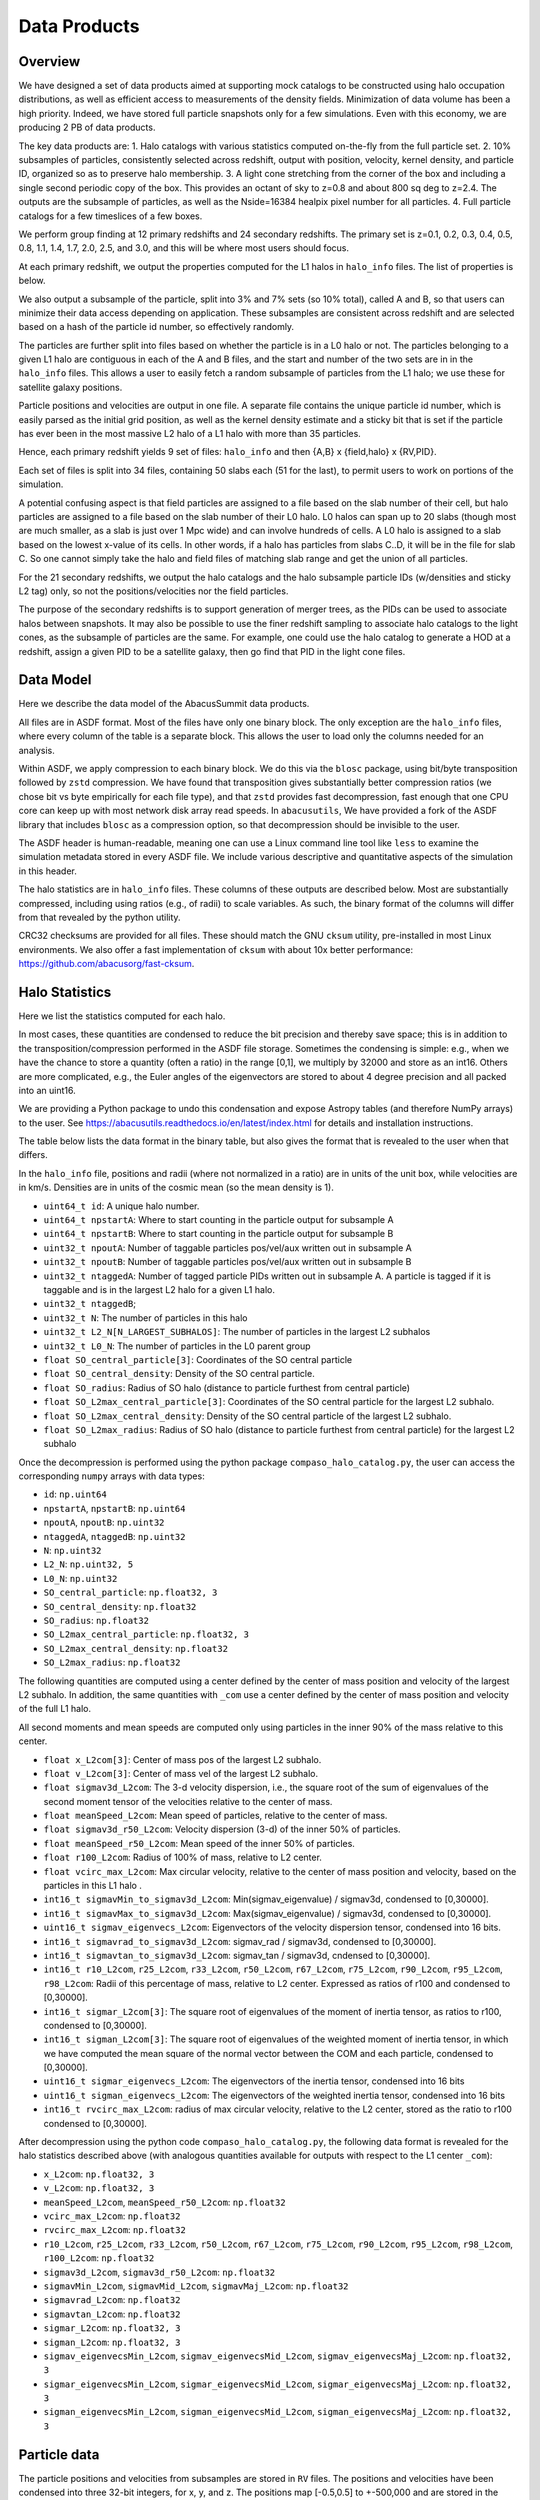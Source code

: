 Data Products
=============

Overview
--------

We have designed a set of data products aimed at supporting mock
catalogs to be constructed using halo occupation distributions, as well
as efficient access to measurements of the density fields. Minimization
of data volume has been a high priority. Indeed, we have stored full
particle snapshots only for a few simulations. Even with this economy,
we are producing 2 PB of data products.

The key data products are:
1. Halo catalogs with various statistics computed on-the-fly from the
full particle set.
2. 10% subsamples of particles, consistently selected across redshift,
output with position, velocity, kernel density, and particle ID,
organized so as to preserve halo membership.
3. A light cone stretching from the corner of the box and including a
single second periodic copy of the box. This provides an octant of sky
to z=0.8 and about 800 sq deg to z=2.4. The outputs are the subsample
of particles, as well as the Nside=16384 healpix pixel number for all
particles.
4. Full particle catalogs for a few timeslices of a few boxes.

We perform group finding at 12 primary redshifts and 24 secondary
redshifts. The primary set is z=0.1, 0.2, 0.3, 0.4, 0.5, 0.8, 1.1, 1.4,
1.7, 2.0, 2.5, and 3.0, and this will be where most users should focus.

At each primary redshift, we output the properties computed for the L1
halos in ``halo_info`` files. The list of properties is below.

We also output a subsample of the particle, split into 3% and 7% sets
(so 10% total), called A and B, so that users can minimize their data
access depending on application. These subsamples are consistent across
redshift and are selected based on a hash of the particle id number, so
effectively randomly.

The particles are further split into files based on whether the particle
is in a L0 halo or not. The particles belonging to a given L1 halo are
contiguous in each of the A and B files, and the start and number of the
two sets are in in the ``halo_info`` files. This allows a user to easily
fetch a random subsample of particles from the L1 halo; we use these for
satellite galaxy positions.

Particle positions and velocities are output in one file. A separate
file contains the unique particle id number, which is easily parsed as
the initial grid position, as well as the kernel density estimate and a
sticky bit that is set if the particle has ever been in the most massive
L2 halo of a L1 halo with more than 35 particles.

Hence, each primary redshift yields 9 set of files: ``halo_info`` and
then {A,B} x {field,halo} x {RV,PID}.

Each set of files is split into 34 files, containing 50 slabs each (51
for the last), to permit users to work on portions of the simulation.

A potential confusing aspect is that field particles are assigned to a
file based on the slab number of their cell, but halo particles are
assigned to a file based on the slab number of their L0 halo. L0 halos
can span up to 20 slabs (though most are much smaller, as a slab is just
over 1 Mpc wide) and can involve hundreds of cells. A L0 halo is
assigned to a slab based on the lowest x-value of its cells. In other
words, if a halo has particles from slabs C..D, it will be in the file
for slab C. So one cannot simply take the halo and field files of
matching slab range and get the union of all particles.

For the 21 secondary redshifts, we output the halo catalogs and the halo
subsample particle IDs (w/densities and sticky L2 tag) only, so not the
positions/velocities nor the field particles.

The purpose of the secondary redshifts is to support generation of
merger trees, as the PIDs can be used to associate halos between
snapshots. It may also be possible to use the finer redshift sampling to
associate halo catalogs to the light cones, as the subsample of
particles are the same. For example, one could use the halo catalog to
generate a HOD at a redshift, assign a given PID to be a satellite
galaxy, then go find that PID in the light cone files.

Data Model
----------

Here we describe the data model of the AbacusSummit data products.

All files are in ASDF format. Most of the files have only one binary
block. The only exception are the ``halo_info`` files, where every
column of the table is a separate block. This allows the user to load
only the columns needed for an analysis.

Within ASDF, we apply compression to each binary block. We do this via
the ``blosc`` package, using bit/byte transposition followed by ``zstd``
compression. We have found that transposition gives substantially better
compression ratios (we chose bit vs byte empirically for each file
type), and that ``zstd`` provides fast decompression, fast enough that
one CPU core can keep up with most network disk array read speeds. In
``abacusutils``, We have provided a fork of the ASDF library that
includes ``blosc`` as a compression option, so that decompression should
be invisible to the user.

The ASDF header is human-readable, meaning one can use a Linux command
line tool like ``less`` to examine the simulation metadata stored in
every ASDF file. We include various descriptive and quantitative aspects
of the simulation in this header.

The halo statistics are in ``halo_info`` files. These columns of these
outputs are described below. Most are substantially compressed,
including using ratios (e.g., of radii) to scale variables. As such, the
binary format of the columns will differ from that revealed by the
python utility.

CRC32 checksums are provided for all files. These should match the GNU
``cksum`` utility, pre-installed in most Linux environments. We also
offer a fast implementation of ``cksum`` with about 10x better
performance: https://github.com/abacusorg/fast-cksum.

Halo Statistics
---------------

Here we list the statistics computed for each halo.

In most cases, these quantities are condensed to reduce the bit
precision and thereby save space; this is in addition to the
transposition/compression performed in the ASDF file storage. Sometimes
the condensing is simple: e.g., when we have the chance to store a
quantity (often a ratio) in the range [0,1], we multiply by 32000 and
store as an int16. Others are more complicated, e.g., the Euler angles
of the eigenvectors are stored to about 4 degree precision and all
packed into an uint16.

We are providing a Python package to undo this condensation and expose
Astropy tables (and therefore NumPy arrays) to the user. See
https://abacusutils.readthedocs.io/en/latest/index.html for details and
installation instructions.

The table below lists the data format in the binary table, but also
gives the format that is revealed to the user when that differs.

In the ``halo_info`` file, positions and radii (where not normalized in
a ratio) are in units of the unit box, while velocities are in km/s.
Densities are in units of the cosmic mean (so the mean density is 1).

-  ``uint64_t id``: A unique halo number.

-  ``uint64_t npstartA``: Where to start counting in the particle output
   for subsample A

-  ``uint64_t npstartB``: Where to start counting in the particle output
   for subsample B

-  ``uint32_t npoutA``: Number of taggable particles pos/vel/aux written
   out in subsample A

-  ``uint32_t npoutB``: Number of taggable particles pos/vel/aux written
   out in subsample B

-  ``uint32_t ntaggedA``: Number of tagged particle PIDs written out in
   subsample A. A particle is tagged if it is taggable and is in the
   largest L2 halo for a given L1 halo.

-  ``uint32_t ntaggedB``;

-  ``uint32_t N``: The number of particles in this halo

-  ``uint32_t L2_N[N_LARGEST_SUBHALOS]``: The number of particles in the
   largest L2 subhalos

-  ``uint32_t L0_N``: The number of particles in the L0 parent group

-  ``float SO_central_particle[3]``: Coordinates of the SO central
   particle

-  ``float SO_central_density``: Density of the SO central particle.

-  ``float SO_radius``: Radius of SO halo (distance to particle furthest
   from central particle)

-  ``float SO_L2max_central_particle[3]``: Coordinates of the SO central
   particle for the largest L2 subhalo.

-  ``float SO_L2max_central_density``: Density of the SO central
   particle of the largest L2 subhalo.

-  ``float SO_L2max_radius``: Radius of SO halo (distance to particle
   furthest from central particle) for the largest L2 subhalo

Once the decompression is performed using the python package
``compaso_halo_catalog.py``, the user can access the corresponding
``numpy`` arrays with data types:

-  ``id``: ``np.uint64``

-  ``npstartA``, ``npstartB``: ``np.uint64``

-  ``npoutA``, ``npoutB``: ``np.uint32``

-  ``ntaggedA``, ``ntaggedB``: ``np.uint32``

-  ``N``: ``np.uint32``

-  ``L2_N``: ``np.uint32, 5``

-  ``L0_N``: ``np.uint32``

-  ``SO_central_particle``: ``np.float32, 3``

-  ``SO_central_density``: ``np.float32``

-  ``SO_radius``: ``np.float32``

-  ``SO_L2max_central_particle``: ``np.float32, 3``

-  ``SO_L2max_central_density``: ``np.float32``

-  ``SO_L2max_radius``: ``np.float32``

The following quantities are computed using a center defined by the
center of mass position and velocity of the largest L2 subhalo. In
addition, the same quantities with ``_com`` use a center defined by the
center of mass position and velocity of the full L1 halo.

All second moments and mean speeds are computed only using particles in
the inner 90% of the mass relative to this center.

-  ``float x_L2com[3]``: Center of mass pos of the largest L2 subhalo.

-  ``float v_L2com[3]``: Center of mass vel of the largest L2 subhalo.

-  ``float sigmav3d_L2com``: The 3-d velocity dispersion, i.e., the
   square root of the sum of eigenvalues of the second moment tensor of
   the velocities relative to the center of mass.

-  ``float meanSpeed_L2com``: Mean speed of particles, relative to the
   center of mass.

-  ``float sigmav3d_r50_L2com``: Velocity dispersion (3-d) of the inner
   50% of particles.

-  ``float meanSpeed_r50_L2com``: Mean speed of the inner 50% of
   particles.

-  ``float r100_L2com``: Radius of 100% of mass, relative to L2 center.

-  ``float vcirc_max_L2com``: Max circular velocity, relative to the
   center of mass position and velocity, based on the particles in this
   L1 halo .

-  ``int16_t sigmavMin_to_sigmav3d_L2com``: Min(sigmav\_eigenvalue) /
   sigmav3d, condensed to [0,30000].

-  ``int16_t sigmavMax_to_sigmav3d_L2com``: Max(sigmav\_eigenvalue) /
   sigmav3d, condensed to [0,30000].

-  ``uint16_t sigmav_eigenvecs_L2com``: Eigenvectors of the velocity
   dispersion tensor, condensed into 16 bits.

-  ``int16_t sigmavrad_to_sigmav3d_L2com``: sigmav\_rad / sigmav3d,
   condensed to [0,30000].

-  ``int16_t sigmavtan_to_sigmav3d_L2com``: sigmav\_tan / sigmav3d,
   cndensed to [0,30000].

-  ``int16_t r10_L2com``, ``r25_L2com``, ``r33_L2com``, ``r50_L2com``,
   ``r67_L2com``, ``r75_L2com``, ``r90_L2com``, ``r95_L2com``,
   ``r98_L2com``: Radii of this percentage of mass, relative to L2
   center. Expressed as ratios of r100 and condensed to [0,30000].

-  ``int16_t sigmar_L2com[3]``: The square root of eigenvalues of the
   moment of inertia tensor, as ratios to r100, condensed to [0,30000].

-  ``int16_t sigman_L2com[3]``: The square root of eigenvalues of the
   weighted moment of inertia tensor, in which we have computed the mean
   square of the normal vector between the COM and each particle,
   condensed to [0,30000].

-  ``uint16_t sigmar_eigenvecs_L2com``: The eigenvectors of the inertia
   tensor, condensed into 16 bits

-  ``uint16_t sigman_eigenvecs_L2com``: The eigenvectors of the weighted
   inertia tensor, condensed into 16 bits

-  ``int16_t rvcirc_max_L2com``: radius of max circular velocity,
   relative to the L2 center, stored as the ratio to r100 condensed to
   [0,30000].

After decompression using the python code ``compaso_halo_catalog.py``,
the following data format is revealed for the halo statistics described
above (with analogous quantities available for outputs with respect to
the L1 center ``_com``):

-  ``x_L2com``: ``np.float32, 3``

-  ``v_L2com``: ``np.float32, 3``

-  ``meanSpeed_L2com``, ``meanSpeed_r50_L2com``: ``np.float32``

-  ``vcirc_max_L2com``: ``np.float32``

-  ``rvcirc_max_L2com``: ``np.float32``

-  ``r10_L2com``, ``r25_L2com``, ``r33_L2com``, ``r50_L2com``,
   ``r67_L2com``, ``r75_L2com``, ``r90_L2com``, ``r95_L2com``,
   ``r98_L2com``, ``r100_L2com``: ``np.float32``

-  ``sigmav3d_L2com``, ``sigmav3d_r50_L2com``: ``np.float32``

-  ``sigmavMin_L2com``, ``sigmavMid_L2com``, ``sigmavMaj_L2com``:
   ``np.float32``

-  ``sigmavrad_L2com``: ``np.float32``

-  ``sigmavtan_L2com``: ``np.float32``

-  ``sigmar_L2com``: ``np.float32, 3``

-  ``sigman_L2com``: ``np.float32, 3``

-  ``sigmav_eigenvecsMin_L2com``, ``sigmav_eigenvecsMid_L2com``,
   ``sigmav_eigenvecsMaj_L2com``: ``np.float32, 3``

-  ``sigmar_eigenvecsMin_L2com``, ``sigmar_eigenvecsMid_L2com``,
   ``sigmar_eigenvecsMaj_L2com``: ``np.float32, 3``

-  ``sigman_eigenvecsMin_L2com``, ``sigman_eigenvecsMid_L2com``,
   ``sigman_eigenvecsMaj_L2com``: ``np.float32, 3``

Particle data
-------------

The particle positions and velocities from subsamples are stored in
``RV`` files. The positions and velocities have been condensed into
three 32-bit integers, for x, y, and z. The positions map [-0.5,0.5] to
+-500,000 and are stored in the upper 20 bits. The velocites are mapped
from [-6000,6000) km/s to [0,4096) and stored in the lower 12 bits. The
resulting Nx3 array of int32 is then compressed within ASDF.

The particle positions and velocities from full timeslices are stored in
``pack9`` files. These provide mildly higher bit precision, albeit with
some complexity. Particles are stored in cells (a cubic grid internal to
Abacus). Each cell has a 9-byte header, containing the cell 3-d index
and a velocity scaling, and then each particle is stored as 9 bytes,
with 12 bits for each position and velocity component. As the base
simulations have 1701 cells per dimension, this is about 23 bits of
positional precision.

The particle id numbers and kernel densities are stored in ``PID`` files
packed into a 64-bit integer. The id numbers are simply the (i,j,k)
index from the initial grid, and these 3 numbers are placed as the lower
three 16-bit integers. The kernel density is stored as the square root
of the density in cosmic density units in bits 1..12 of the upper 16-bit
integer. Bit 0 is used to mark whether the particle has ever been inside
the largest L2 halo of a L1 halo with more than 35 particles; this is
available to aid in merger tree construction.

Light Cones
-----------

For the base boxes, the light cone is structured as three periodic
copies of the box, centered at (0,0,0), (0,0,2000), and (0,2000,0) in
Mpc/h units. This is observed from the location (-950, -950, -950),
i.e., 50 Mpc inside a corner. This provides an octant to a distance of
1950 Mpc/h (z=0.8), shrinking to two patches each about 800 square
degrees at a distance of 3950 Mpc/h (z=2.4).

The three boxes are output separately and the positions are referred to
the center of each periodic copy, so the particles from the higher
redshift box need to have 2000 Mpc/h added to their z coordinate.

Particles are output from every time step (recall that these simulations
use global time steps for each particle). In each step, we linearly
interpolate to find the time when the light cone intersects this each
particle, and then linearly update the position and velocity to this
time.

Each time step generates a separate file, which includes the entire box,
for each periodic copy.

We store only a subsample of particles, the union of the A and B
subsets. Positions are in the ``RV`` format; id numbers and kernel
density estimates are in the ``PID`` format.

The HealPix pixels are computed using +z as the North Pole, i.e., the
usual (x,y,z) coordinate system. We choose Nside=16384 and store the
resulting pixel numbers as int32. We output HealPix from all particles.
Particle pixel numbers from each slab in the box are sorted prior to
output; this permits better compression (down to 1/3 byte per
particle!).

For the huge boxes, the light cone is simply one copy of the box,
centered at (0,0,0). This provides a full-sky light cone to the the
half-distance of the box (about 4 Gpc/h), and further toward the eight
corners.
